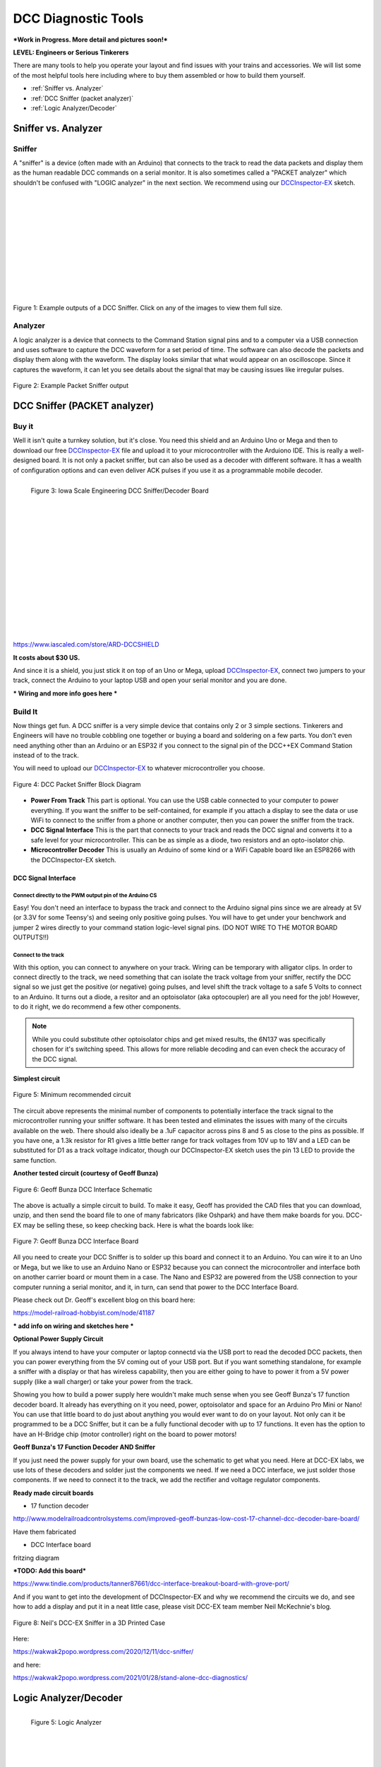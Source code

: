 *********************
DCC Diagnostic Tools
*********************

***Work in Progress. More detail and pictures soon!***

**LEVEL: Engineers or Serious Tinkerers**

There are many tools to help you operate your layout and find issues with your trains and accessories. We will list some of the most helpful tools here including where to buy them assembled or how to build them yourself.

* :ref:`Sniffer vs. Analyzer`
* :ref:`DCC Sniffer (packet analyzer)`
* :ref:`Logic Analyzer/Decoder`
 

Sniffer vs. Analyzer
=====================

Sniffer
----------

A "sniffer" is a device (often made with an Arduino) that connects to the track to read the data packets and display them as the human readable DCC commands on a serial monitor. It is also sometimes called a "PACKET analyzer" which shouldn't be confused with "LOGIC analyzer" in the next section. We recommend using our `DCCInspector-EX <../../download/dcc-inspector-ex.html>`_ sketch.

.. image:: ../../_static/images/tools/sniffer_out1.png
   :align: left
   :scale: 35%
   :alt: Example Sniffer Output 1

.. image:: ../../_static/images/tools/sniffer_out2.jpg
   :align: left
   :scale: 50%
   :alt: Example Sniffer Output 2

.. image:: ../../_static/images/tools/sniffer_out3.png
   :align: left
   :scale: 24%
   :alt: Example Sniffer Output 3

|
|
|
|
|
|
|
|
|
|
|

Figure 1: Example outputs of a DCC Sniffer. Click on any of the images to view them full size.

Analyzer
---------

A logic analyzer is a device that connects to the Command Station signal pins and to a computer via a USB connection and uses software to capture the DCC waveform for a set period of time. The software can also decode the packets and display them along with the waveform. The display looks similar that what would appear on an oscilloscope. Since it captures the waveform, it can let you see details about the signal that may be causing issues like irregular pulses.

.. figure:: ../../_static/images/tools/dccpp_ex_acc_packet.jpg
   :align: center
   :scale: 100%
   :alt: DCC Signal Analyzer output
   :figclass: align-center

   Figure 2: Example Packet Sniffer output


DCC Sniffer (PACKET analyzer)
===============================

Buy it
-------

Well it isn't quite a turnkey solution, but it's close. You need this shield and an Arduino Uno or Mega and then to download our free `DCCInspector-EX <../../download/dcc-inspector-ex.html>`_  file and upload it to your microcontroller with the Arduiono IDE. This is really a well-designed board. It is not only a packet sniffer, but can also be used as a decoder with different software. It has a wealth of configuration options and can even deliver ACK pulses if you use it as a programmable mobile decoder.

.. figure:: ../../_static/images/tools/iowa_scale_eng_dcc_board.jpg
   :align: left
   :scale: 60%
   :alt: Iowa Scale Engineering DCC Sniffer/Decoder Board
   :figclass: align-left

   Figure 3: Iowa Scale Engineering DCC Sniffer/Decoder Board

|
|
|
|
|
|
|
|
|
|
|
|
|
|
|
|

https://www.iascaled.com/store/ARD-DCCSHIELD

**It costs about $30 US.**

And since it is a shield, you just stick it on top of an Uno or Mega, upload `DCCInspector-EX <../../download/dcc-inspector-ex.html>`_, connect two jumpers to your track, connect the Arduino to your laptop USB and open your serial monitor and you are done.

*** Wiring and more info goes here ***

Build It
----------

Now things get fun. A DCC sniffer is a very simple device that contains only 2 or 3 simple sections. Tinkerers and Engineers will have no trouble cobbling one together or buying a board and soldering on a few parts. You don't even need anything other than an Arduino or an ESP32 if you connect to the signal pin of the DCC++EX Command Station instead of to the track.

You will need to upload our `DCCInspector-EX <../../download/dcc-inspector-ex.html>`_ to whatever microcontroller you choose.

.. figure:: ../../_static/images/tools/sniffer_block_diag.png
   :align: center
   :scale: 70%
   :alt: Packet Sniffer Block Diagram
   :figclass: align-center

   Figure 4: DCC Packet Sniffer Block Diagram

- **Power From Track** This part is optional. You can use the USB cable connected to your computer to power everything. If you want the sniffer to be self-contained, for example if you attach a display to see the data or use WiFi to connect to the sniffer from a phone or another computer, then you can power the sniffer from the track.

- **DCC Signal Interface** This is the part that connects to your track and reads the DCC signal and converts it to a safe level for your microcontroller. This can be as simple as a diode, two resistors and an opto-isolator chip.
 
- **Microcontroller Decoder** This is usually an Arduino of some kind or a WiFi Capable board like an ESP8266 with the DCCInspector-EX sketch.

DCC Signal Interface
^^^^^^^^^^^^^^^^^^^^^

Connect directly to the PWM output pin of the Arduino CS
~~~~~~~~~~~~~~~~~~~~~~~~~~~~~~~~~~~~~~~~~~~~~~~~~~~~~~~~~~

Easy! You don't need an interface to bypass the track and connect to the Arduino signal pins since we are already at 5V (or 3.3V for some Teensy's) and seeing only positive going pulses. You will have to get under your benchwork and jumper 2 wires directly to your command station logic-level signal pins. (DO NOT WIRE TO THE MOTOR BOARD OUTPUTS!!)

Connect to the track
~~~~~~~~~~~~~~~~~~~~~~

With this option, you can connect to anywhere on your track. Wiring can be temporary with alligator clips. In order to connect directly to the track, we need something that can isolate the track voltage from your sniffer, rectify the DCC signal so we just get the positive (or negative) going pulses, and level shift the track voltage to a safe 5 Volts to connect to an Arduino. It turns out a diode, a resitor and an optoisolator (aka optocoupler) are all you need for the job! However, to do it right, we do recommend a few other components.

.. NOTE:: While you could substitute other optoisolator chips and get mixed results, the 6N137 was specifically chosen for it's switching speed. This allows for more reliable decoding and can even check the accuracy of the DCC signal.

**Simplest circuit**

.. figure:: ../../_static/images/tools/dcc_interface_1.png
   :align: center
   :scale: 90%
   :alt: Minimum recommended circuit
   :figclass: align-center

   Figure 5: Minimum recommended circuit

The circuit above represents the minimal number of components to potentially interface the track signal to the microcontroller running your sniffer software. It has been tested and eliminates the issues with many of the circuits available on the web. There should also ideally be a .1uF capacitor across pins 8 and 5 as close to the pins as possible. If you have one, a 1.3k resistor for R1 gives a little better range for track voltages from 10V up to 18V and a LED can be substituted for D1 as a track voltage indicator, though our DCCInspector-EX sketch uses the pin 13 LED to provide the same function.

**Another tested circuit (courtesy of Geoff Bunza)**

.. figure:: ../../_static/images/tools/dcc_fe2_schematic.jpg
   :align: center
   :scale: 35%
   :alt: Geoff Bunza DCC Interface Schematic
   :figclass: align-center

   Figure 6: Geoff Bunza DCC Interface Schematic

The above is actually a simple circuit to build. To make it easy, Geoff has provided the CAD files that you can download, unzip, and then send the board file to one of many fabricators (like Oshpark) and have them make boards for you. DCC-EX may be selling these, so keep checking back. Here is what the boards look like:

.. figure:: ../../_static/images/tools/bunza_dcc_interface.jpg
   :align: center
   :scale: 60%
   :alt: Geoff Bunza DCC Interface Board
   :figclass: align-center

   Figure 7: Geoff Bunza DCC Interface Board

All you need to create your DCC Sniffer is to solder up this board and connect it to an Arduino. You can wire it to an Uno or Mega, but we like to use an Arduino Nano or ESP32 because you can connect the microcontroller and interface both on another carrier board or mount them in a case. The Nano and ESP32 are powered from the USB connection to your computer running a serial monitor, and it, in turn, can send that power to the DCC Interface Board.

Please check out Dr. Geoff's excellent blog on this board here:

https://model-railroad-hobbyist.com/node/41187

*** add info on wiring and sketches here ***

**Optional Power Supply Circuit**

If you always intend to have your computer or laptop connectd via the USB port to read the decoded DCC packets, then you can power everything from the 5V coming out of your USB port. But if you want something standalone, for example a sniffer with a display or that has wireless capability, then you are either going to have to power it from a 5V power supply (like a wall charger) or take your power from the track.

Showing you how to build a power supply here wouldn't make much sense when you see Geoff Bunza's 17 function decoder board. It already has everything on it you need, power, optoisolator and space for an Arduino Pro Mini or Nano! You can use that little board to do just about anything you would ever want to do on your layout. Not only can it be programmed to be a DCC Sniffer, but it can be a fully functional decoder with up to 17 functions. It even has the option to have an H-Bridge chip (motor controller) right on the board to power motors!

**Geoff Bunza's 17 Function Decoder AND Sniffer**

If you just need the power supply for your own board, use the schematic to get what you need. Here at DCC-EX labs, we use lots of these decoders and solder just the components we need. If we need a DCC interface, we just solder those components. If we need to connect it to the track, we add the rectifier and voltage regulator components. 

**Ready made circuit boards**

- 17 function decoder

http://www.modelrailroadcontrolsystems.com/improved-geoff-bunzas-low-cost-17-channel-dcc-decoder-bare-board/

Have them fabricated

- DCC Interface board

fritzing diagram

***TODO: Add this board***

https://www.tindie.com/products/tanner87661/dcc-interface-breakout-board-with-grove-port/

And if you want to get into the development of DCCInspector-EX and why we recommend the circuits we do, and see how to add a display and put it in a neat little case, please visit DCC-EX team member Neil McKechnie's blog.

.. figure:: ../../_static/images/tools/neil_sniffer.jpg
   :align: center
   :scale: 60%
   :alt: Neil's DCC-EX Sniffer
   :figclass: align-center

   Figure 8: Neil's DCC-EX Sniffer in a 3D Printed Case

Here:

https://wakwak2popo.wordpress.com/2020/12/11/dcc-sniffer/

and here:

https://wakwak2popo.wordpress.com/2021/01/28/stand-alone-dcc-diagnostics/



Logic Analyzer/Decoder
=========================

.. figure:: ../../_static/images/tools/logic_analyzer.jpg
   :align: left
   :scale: 50%
   :alt: Logic Analyzer
   :figclass: align-left

   Figure 5: Logic Analyzer

|
|
|
|
|
|
|
|
|
|
|
|

No need to make this yourself, simply buy it. You will need the following items. They are available under many manufacturer names from many suppliers. Ebay and AliExpress are good sources:

* `8 Channel 24mHz USB Logic Anayzer ($8-20) <https://www.amazon.com/KeeYees-Analyzer-Device-Channel-Arduino/dp/B07K6HXDH1/ref=pd_lpo_193_t_0/130-6340217-7680634?_encoding=UTF8&pd_rd_i=B07K6HXDH1&pd_rd_r=c23ee4b0-ca9d-4b32-90ab-cdb4c48fe5be&pd_rd_w=gRofP&pd_rd_wg=8hefY&pf_rd_p=7b36d496-f366-4631-94d3-61b87b52511b&pf_rd_r=AD9WHN4F5RT3XHSJVX42&psc=1&refRID=AD9WHN4F5RT3XHSJVX42>`_
* `Logic Analyzer Probe Setup ($7-18) May come with your analyzer <https://www.amazon.com/10PCS-Grabber-Jumper-Analyzer-Colors/dp/B083PRVPCR/ref=sr_1_4?dchild=1&keywords=logic+probe+with+hooks&qid=1608658759&sr=8-4>`_
* `Sigrok PulseView Sofware (FREE) <https://sigrok.org/wiki/PulseView>`_
* `DCC Decoder Plugin for PulseView (FREE) <https://github.com/littleyoda/sigrok-DCC-Protocoll/archive/master.zip>`_

.. note:: Search for the best source. As usual, you can often find the hardware items from online stores or Amazon, but also find them cheaper on eBay or AliExpress  or BangGood direct from China.

Any set of probes that will connect to the pins that are exposed between the Arduino and the Motor Shield will do, however we really like these "T" or "swept wing" probes. They are easy to hold and to open, can accept jumper wires from either side, and are pointed and use tiny hooks so they fit in tight spaces.

.. figure:: ../../_static/images/tools/logic_probes.jpg
   :align: center
   :scale: 18%
   :alt: Logic probes
   :figclass: align-center

   Figure 6: Logic Probes

Install PulseView
--------------------

Since the install instructions are particular for your operating system, we will just refer you to the SigRok page where you can follow their detailed instructions:

`SigRok PulseView Installation Instructions <https://sigrok.org/doc/pulseview/0.4.1/manual.html#installation>`_

Install the Plugin
-------------------

Download the plugin from the link above and unzip it. Then install it in the user protocol decoder folder. This folder is NOT the main Sigrok folder where the factory installed decoders are. Here is that folder in Windows::

   C:\Program Files (x86)\sigrok\PulseView\share\libsigrokdecode\decoders

You want to drop the "dcc" folder you unzipped inside this folder::

   C:\ProgramData\libsigrokdecode\decoders

It will look something line this. There will be just 2 files. The "cache" file will get created the first time you run PulseView and select the DCC decoder:

.. figure:: ../../_static/images/tools/pv_install_folder.jpg
   :align: center
   :scale: 100%
   :alt: Installing the DCC protocol decoder
   :figclass: align-center

   Figure 7: Installing the DCC protocol decoder

Download USB Drivers
---------------------

These device need USB drivers from Saleae. Download and install the 1.x drivers from here:

`USB Analyzer Drivers Download <https://support.saleae.com/logic-software/legacy-software/latest-beta-release>`_

Connect the Analyzer
---------------------

* Connect a jumper wire into a probe if you haven't already and then connect that into pin 0 or 1 on the logic analyzer
* Connect a jumper wire into a probe and connect the other end of the jumper into the GND pin on the analyzer
* Connect the GND probe to GND on the Arduino
* Connect pin 0 or pin 1 probe to the PWM output you want to measure on the Arduino/MotorShield connection. For the MAIN track, this would usually be pin 13 for a STANDARD_MOTOR_SHIELD. Pin 12 would be the PROG track.
* Connect the Analyzer to the USB port of your computer

Capture the samples in PulseView
---------------------------------

* Open the PulseView software
* Click on the "select device" dropdown and select the Saleae Analyzer
* Click on the red probe icon to "configure channels". Check channel 1 (you could add two more. See below)
* Click on the new channel in the left column and give it a name and a height (Main and 26 or more)
* If you want to have a channel for PROG and one for a trigger if you want to use a trigger output in DCC-EX to begin the capture, you can add those too.
* Select the waveform icon to add a protocol decoder. Choose "DCC"
* Click on the new channel and change the name to DCC, then link it in the "data line" dropdown to MAIN (or whatever you named your first channel)
* For "01 or 10", select 10 to display both the bits and the decoded packets. 01 will show just the bits
* In the main PulseView window, select "100kHz" for the sampling rate
* Next select your data sample size, which will determin how many seconds of data you save. If you select 100kHz sample rate and 100k samples, that is only 1 second. 1 M (as in Mega) is 1 Million sample, so that is 10 seconds.
* Get ready to send whatever commands you want to monitor, then hit the "run" button in the upper left corner and run your tests for however many seconds you are capturing.
* Analyze the data. You may want to click the "zoom/+" button several times to be able to see the waveform pulses and to have the decoder.

You can save your captures and display them again at any time. More details coming soon.

